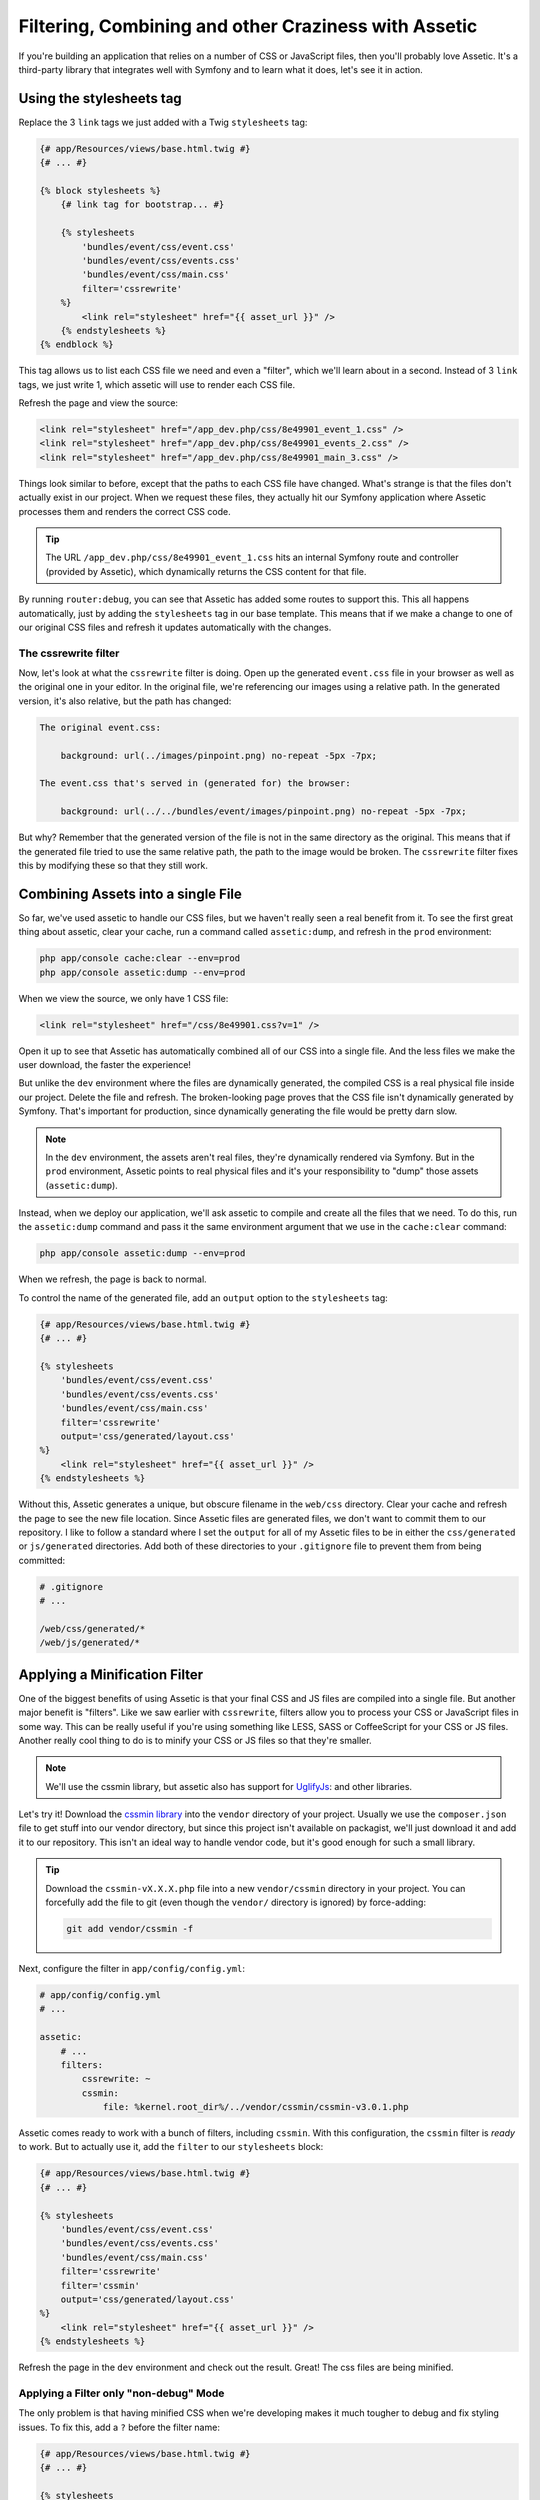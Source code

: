 Filtering, Combining and other Craziness with Assetic
=====================================================

If you're building an application that relies on a number of CSS or JavaScript
files, then you'll probably love Assetic. It's a third-party library that
integrates well with Symfony and to learn what it does, let's see it in action.

Using the stylesheets tag
-------------------------

Replace the 3 ``link`` tags we just added with a Twig ``stylesheets`` tag:

.. code-block:: html+jinja

    {# app/Resources/views/base.html.twig #}
    {# ... #}
    
    {% block stylesheets %}
        {# link tag for bootstrap... #}

        {% stylesheets
            'bundles/event/css/event.css'
            'bundles/event/css/events.css'
            'bundles/event/css/main.css'
            filter='cssrewrite'
        %}
            <link rel="stylesheet" href="{{ asset_url }}" />
        {% endstylesheets %}
    {% endblock %}

This tag allows us to list each CSS file we need and even a "filter", which
we'll learn about in a second. Instead of 3 ``link`` tags, we just write 1,
which assetic will use to render each CSS file.

Refresh the page and view the source:

.. code-block:: html

    <link rel="stylesheet" href="/app_dev.php/css/8e49901_event_1.css" />
    <link rel="stylesheet" href="/app_dev.php/css/8e49901_events_2.css" />
    <link rel="stylesheet" href="/app_dev.php/css/8e49901_main_3.css" />    

Things look similar to before, except that the paths to each CSS file have
changed. What's strange is that the files don't actually exist in our project.
When we request these files, they actually hit our Symfony application where
Assetic processes them and renders the correct CSS code.

.. tip::

    The URL ``/app_dev.php/css/8e49901_event_1.css`` hits an internal Symfony
    route and controller (provided by Assetic), which dynamically returns
    the CSS content for that file.

By running ``router:debug``, you can see that Assetic has added some routes
to support this. This all happens automatically, just by adding the ``stylesheets``
tag in our base template. This means that if we make a change to one of our
original CSS files and refresh it updates automatically with the changes.

The cssrewrite filter
~~~~~~~~~~~~~~~~~~~~~

Now, let's look at what the ``cssrewrite`` filter is doing. Open up the generated
``event.css`` file in your browser as well as the original one in your editor.
In the original file, we're referencing our images using a relative path.
In the generated version, it's also relative, but the path has changed:

.. code-block:: text

    The original event.css:
    
        background: url(../images/pinpoint.png) no-repeat -5px -7px;

    The event.css that's served in (generated for) the browser:

        background: url(../../bundles/event/images/pinpoint.png) no-repeat -5px -7px;

But why? Remember that the generated version of the file is not in the same
directory as the original. This means that if the generated file tried to
use the same relative path, the path to the image would be broken. The ``cssrewrite``
filter fixes this by modifying these so that they still work.

Combining Assets into a single File
-----------------------------------

So far, we've used assetic to handle our CSS files, but we haven't really
seen a real benefit from it. To see the first great thing about assetic,
clear your cache, run a command called ``assetic:dump``, and refresh in the
``prod`` environment:

.. code-block:: bash

    php app/console cache:clear --env=prod
    php app/console assetic:dump --env=prod

When we view the source, we only have 1 CSS file:

.. code-block:: html

    <link rel="stylesheet" href="/css/8e49901.css?v=1" />

Open it up to see that Assetic has automatically combined all of our CSS into
a single file. And the less files we make the user download, the faster the
experience!

But unlike the ``dev`` environment where the files are dynamically generated,
the compiled CSS is a real physical file inside our project. Delete the file
and refresh. The broken-looking page proves that the CSS file isn't dynamically
generated by Symfony. That's important for production, since dynamically generating
the file would be pretty darn slow.

.. note::

    In the ``dev`` environment, the assets aren't real files, they're dynamically
    rendered via Symfony. But in the ``prod`` environment, Assetic points
    to real physical files and it's your responsibility to "dump" those assets
    (``assetic:dump``).

Instead, when we deploy our application, we'll ask assetic to compile and
create all the files that we need. To do this, run the ``assetic:dump`` command
and pass it the same environment argument that we use in the ``cache:clear``
command:

.. code-block:: bash

    php app/console assetic:dump --env=prod

When we refresh, the page is back to normal.

To control the name of the generated file, add an ``output`` option to the
``stylesheets`` tag:

.. code-block:: html+jinja

    {# app/Resources/views/base.html.twig #}
    {# ... #}
    
    {% stylesheets
        'bundles/event/css/event.css'
        'bundles/event/css/events.css'
        'bundles/event/css/main.css'
        filter='cssrewrite'
        output='css/generated/layout.css'
    %}
        <link rel="stylesheet" href="{{ asset_url }}" />
    {% endstylesheets %}

Without this, Assetic generates a unique, but obscure filename in the ``web/css``
directory. Clear your cache and refresh the page to see the new file location.
Since Assetic files are generated files, we don't want to commit them to our
repository. I like to follow a standard where I set the ``output`` for all
of my Assetic files to be in either the ``css/generated`` or ``js/generated``
directories. Add both of these directories to your ``.gitignore`` file to
prevent them from being committed:

.. code-block:: text

    # .gitignore
    # ...
    
    /web/css/generated/*
    /web/js/generated/*

Applying a Minification Filter
------------------------------

One of the biggest benefits of using Assetic is that your final CSS and JS
files are compiled into a single file. But another major benefit is "filters".
Like we saw earlier with ``cssrewrite``, filters allow you to process your
CSS or JavaScript files in some way. This can be really useful if you're
using something like LESS, SASS or CoffeeScript for your CSS or JS files.
Another really cool thing to do is to minify your CSS or JS files so that
they're smaller.

.. note::

    We'll use the cssmin library, but assetic also has support for `UglifyJs`_:
    and other libraries.

Let's try it! Download the `cssmin library`_ into the ``vendor`` directory of
your project. Usually we use the ``composer.json`` file to get stuff into
our vendor directory, but since this project isn't available on packagist,
we'll just download it and add it to our repository. This isn't an ideal way
to handle vendor code, but it's good enough for such a small library.

.. tip::

    Download the ``cssmin-vX.X.X.php`` file into a new ``vendor/cssmin`` directory
    in your project. You can forcefully add the file to git (even though
    the ``vendor/`` directory is ignored) by force-adding:
    
    .. code-block:: bash
    
        git add vendor/cssmin -f

Next, configure the filter in ``app/config/config.yml``:

.. code-block:: yaml

    # app/config/config.yml
    # ...
    
    assetic:
        # ...
        filters:
            cssrewrite: ~
            cssmin:
                file: %kernel.root_dir%/../vendor/cssmin/cssmin-v3.0.1.php

Assetic comes ready to work with a bunch of filters, including ``cssmin``.
With this configuration, the ``cssmin`` filter is *ready* to work. But to
actually use it, add the ``filter`` to our ``stylesheets`` block:

.. code-block:: html+jinja

    {# app/Resources/views/base.html.twig #}
    {# ... #}
    
    {% stylesheets
        'bundles/event/css/event.css'
        'bundles/event/css/events.css'
        'bundles/event/css/main.css'
        filter='cssrewrite'
        filter='cssmin'
        output='css/generated/layout.css'
    %}
        <link rel="stylesheet" href="{{ asset_url }}" />
    {% endstylesheets %}

Refresh the page in the ``dev`` environment and check out the result. Great!
The css files are being minified.

Applying a Filter only "non-debug" Mode
~~~~~~~~~~~~~~~~~~~~~~~~~~~~~~~~~~~~~~~

The only problem is that having minified CSS when we're developing makes
it much tougher to debug and fix styling issues. To fix this, add a ``?``
before the filter name:

.. code-block:: html+jinja

    {# app/Resources/views/base.html.twig #}
    {# ... #}
    
    {% stylesheets
        'bundles/event/css/event.css'
        'bundles/event/css/events.css'
        'bundles/event/css/main.css'
        filter='cssrewrite'
        filter='?cssmin'
        output='css/generated/layout.css'
    %}
        <link rel="stylesheet" href="{{ asset_url }}" />
    {% endstylesheets %}

This tells Assetic to *only* apply this filter when we're *not* in debug
mode. Basically, this means that the filter will only be applied in the ``prod``
environment. We can develop with normal CSS files but deploy minified versions.

Applying Filters based on File Extension
~~~~~~~~~~~~~~~~~~~~~~~~~~~~~~~~~~~~~~~~

Head back to the ``config.yml`` file and add an ``apply_to`` option under
the ``cssrewrite`` filter:

.. code-block:: yaml

    # app/config/config.yml
    # ...
    
    assetic:
        # ...
        filters:
            cssrewrite:
                apply_to: \.css$
            cssmin:
                file: %kernel.root_dir%/../vendor/cssmin/cssmin-v3.0.1.php

Normally, adding a filter here means that it's ready to be used, but it's
not automatically applied to any of your CSS or JS files. But by adding the
``apply_to`` option, you're telling Assetic that this filter should be applied
to every file that assetic processes that matches this pattern. Remove the
``cssrewrite`` filter from ``base.html.twig`` and refresh the page:

.. code-block:: html+jinja

    {# app/Resources/views/base.html.twig #}
    {# ... #}
    
    {% stylesheets
        'bundles/event/css/event.css'
        'bundles/event/css/events.css'
        'bundles/event/css/main.css'
        filter='?cssmin'
        output='css/generated/layout.css'
    %}
        <link rel="stylesheet" href="{{ asset_url }}" />
    {% endstylesheets %}

The fact that the images still show up proves that the
``cssrewrite`` filter is being applied even without being mentioned in the
``stylesheets`` tag.

Assetic with JavaScript Files
-----------------------------

Of course Assetic can do all of this same magic with your JavaScript files
as well. Replace some of the ``script`` tags at the bottom of our layout with
a new ``javascripts`` tag:

.. code-block:: html+jinja

    {# app/Resources/views/base.html.twig #}
    {# ... #}
    
    {% block javascripts %}
        {# ... script tag for jQuery from a CDN #}
        
        {% javascripts
            'bundles/event/js/jquery.blockUI.js'
            output='js/generated/main.js'
        %}
            <script type="text/javascript" src="{{ asset_url }}"></script>
        {% endjavascripts %}
    {% endblock %}

This works exactly like the ``stylesheets`` tag. Notice that if you're using
some external CDN for something like jQuery, it can't be processed by Assetic.

And that's just about it! Assetic is a really great way to combine and add
filters to your CSS and JavaScript files. During development, your CSS and
JavaScript files are rendered individually and generated dynamically by Assetic.
In the ``prod`` environment, we run the ``assetic:dump`` task which creates
the actual compiled CSS and JS files.

Speeding up the dev Environment
-------------------------------

If you have a lot of CSS and JavaScript files, or if you're using some complex
filters, your pages might start to load slowly while developing. Since all
of the CSS and JavaScript files are being generated dynamically, this can
eventually be a lot of work. Fortunately, there's a great way to fix this.

First, head to ``config_dev.yml``, find the ``assetic`` configuration, and
set ``use_controller`` to false:

.. code-block:: yaml

    # app/config/config_dev.yml
    # ...

    assetic:
        use_controller: false

This tells Assetic to stop trying to generate our assets dynamically in the
dev environment.

When we refresh the page, things are ugly! The site still works, but the
CSS and JavaScript files are 404'ing: Assetic is no longer generating these
for us automatically. To fix this, we can run the ``assetic:dump`` command:

.. code-block:: bash

    $ php app/console assetic:dump

Because we're in the ``dev`` environment, we can skip the ``env`` option.
Not surprisingly, this dumps out all the CSS and JavaScript files we need.
When we refresh this time, everything should work again. If you have any
issues, clear out your cache directory and try again.

But the problem now is that each time we modify a CSS or JS file, we'd need
to re-run the dump task. That would be pretty bad for development. To fix
this, run the same ``assetic:dump`` task, but pass it two new options: ``watch``
and ``force``:

.. code-block:: bash

    $ php app/console assetic:dump --watch --force

The ``force`` tells the task to compile the files immediately and the ``watch``
tells it to run like a daemon. Instead of "finishing", it just sits there
and waits. I'll clear the screen and then update a CSS file to see it in
action. When we look back at the terminal, it's noticed that we modified a
file and re-dumped the assets automatically. This is *really* cool - it lets
us change our CSS and JS files and not worry about re-dumping the assets.
By the time we refresh the page, everything has already been updated. When
I develop, this is how I work with Assetic.

I do have one last word of advice. Under certain conditions - like when you're
adding new CSS files or moving a lot of things around, things might break
temporarily. It might be that you see an error in the ``assetic:dump`` task
or even a really strange ``assetic`` route not found error. If you get anything
weird like this, just re-dump your assets. If you still get it, clear your
cache and then dump again. This type of thing is pretty rare, but just watch
out for it!

Now that you've got Assetic up and running, you can experiment with more interesting
things, like using LESS or SASS for your CSS!

.. _`cssmin library`: http://code.google.com/p/cssmin/
.. _`UglifyJs`: http://bit.ly/sf2-uglify
